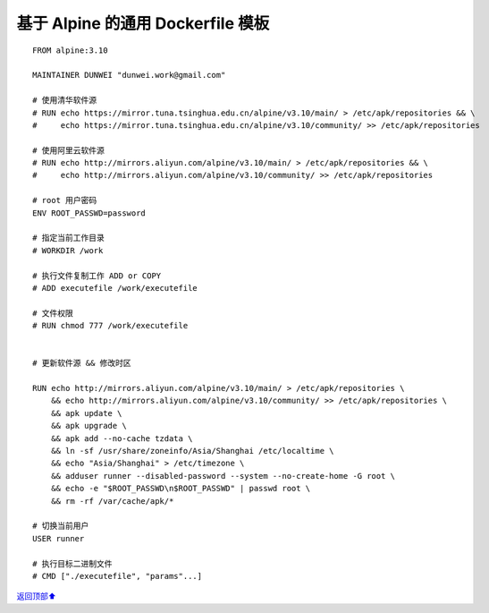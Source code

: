 .. _generic-dockerfile:

基于 Alpine 的通用 Dockerfile 模板
######################################



::

    FROM alpine:3.10

    MAINTAINER DUNWEI "dunwei.work@gmail.com"

    # 使用清华软件源
    # RUN echo https://mirror.tuna.tsinghua.edu.cn/alpine/v3.10/main/ > /etc/apk/repositories && \
    #     echo https://mirror.tuna.tsinghua.edu.cn/alpine/v3.10/community/ >> /etc/apk/repositories

    # 使用阿里云软件源
    # RUN echo http://mirrors.aliyun.com/alpine/v3.10/main/ > /etc/apk/repositories && \
    #     echo http://mirrors.aliyun.com/alpine/v3.10/community/ >> /etc/apk/repositories

    # root 用户密码
    ENV ROOT_PASSWD=password

    # 指定当前工作目录
    # WORKDIR /work

    # 执行文件复制工作 ADD or COPY
    # ADD executefile /work/executefile

    # 文件权限
    # RUN chmod 777 /work/executefile


    # 更新软件源 && 修改时区

    RUN echo http://mirrors.aliyun.com/alpine/v3.10/main/ > /etc/apk/repositories \
        && echo http://mirrors.aliyun.com/alpine/v3.10/community/ >> /etc/apk/repositories \
        && apk update \
        && apk upgrade \
        && apk add --no-cache tzdata \
        && ln -sf /usr/share/zoneinfo/Asia/Shanghai /etc/localtime \
        && echo "Asia/Shanghai" > /etc/timezone \
        && adduser runner --disabled-password --system --no-create-home -G root \
    	&& echo -e "$ROOT_PASSWD\n$ROOT_PASSWD" | passwd root \
        && rm -rf /var/cache/apk/*

    # 切换当前用户
    USER runner

    # 执行目标二进制文件
    # CMD ["./executefile", "params"...]




\ `返回顶部⬆︎ <#>`_\
